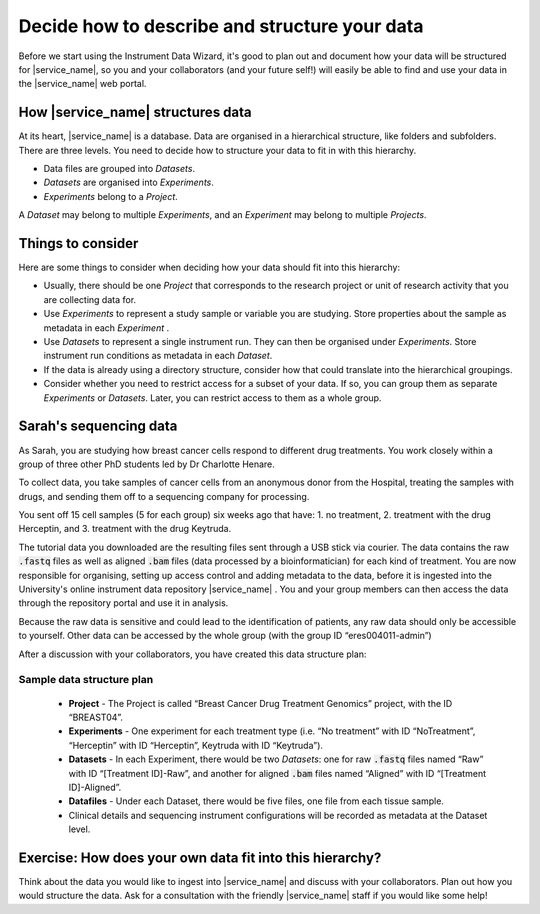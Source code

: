 Decide how to describe and structure your data
##############################################

Before we start using the Instrument Data Wizard, it's good to plan out and document how your data will be structured for |service_name|, so you and your collaborators (and your future self!) will easily be able to find and use your data in the |service_name| web portal.

How |service_name| structures data
==================================
At its heart, |service_name| is a database. Data are organised in a hierarchical structure, like folders and subfolders. There are three levels. You need to decide how to structure your data to fit in with this hierarchy.

* Data files are grouped into `Datasets`.
* `Datasets` are organised into `Experiments`.
* `Experiments` belong to a `Project`.

A `Dataset` may belong to multiple `Experiments`, and an `Experiment` may belong to multiple `Projects`.

.. At each level of the hierarchy and at the individual file level, there are mandatory metadata fields that you can use to describe your data. There is also the ability to associate a custom metadata schema at each level, which allows you to record any relevant domain-specific observations and variables. The |service_name| Search functionality allows you to filter for data based on metadata.

Things to consider
==================
Here are some things to consider when deciding how your data should fit into this hierarchy:

* Usually, there should be one `Project` that corresponds to the research project or unit of research activity that you are collecting data for.
* Use `Experiments` to represent a study sample or variable you are studying. Store properties about the sample as metadata in each `Experiment` .
* Use `Datasets` to represent a single instrument run. They can then be organised under `Experiments`. Store instrument run conditions as metadata in each `Dataset`.
* If the data is already using a directory structure, consider how that could translate into the hierarchical groupings.
* Consider whether you need to restrict access for a subset of your data. If so, you can group them as separate `Experiments` or `Datasets`. Later, you can restrict access to them as a whole group.

Sarah's sequencing data
=======================

As Sarah, you are studying how breast cancer cells respond to different drug treatments. You work closely within a group of three other PhD students led by Dr Charlotte Henare.

To collect data, you take samples of cancer cells from an anonymous donor from the Hospital, treating the samples with drugs, and sending them off to a sequencing company for processing.

You sent off 15 cell samples (5 for each group) six weeks ago that have:
1. no treatment,
2. treatment with the drug Herceptin, and
3. treatment with the drug Keytruda.

The tutorial data you downloaded are the resulting files sent through a USB stick via courier. The data contains the raw :code:`.fastq` files as well as aligned :code:`.bam` files (data processed by a bioinformatician) for each kind of treatment. You are now responsible for organising, setting up access control and adding metadata to the data, before it is ingested into the University's online instrument data repository |service_name| . You and your group members can then access the data through the repository portal and use it in analysis.

Because the raw data is sensitive and could lead to the identification of patients, any raw data should only be accessible to yourself. Other data can be accessed by the whole group (with the group ID “eres004011-admin”)


After a discussion with your collaborators, you have created this data structure plan:

.. _sample-data-structure-plan:

Sample data structure plan
--------------------------

    * **Project** - The Project is called “Breast Cancer Drug Treatment Genomics” project, with the ID “BREAST04”.
    * **Experiments** - One experiment for each treatment type (i.e. “No treatment” with ID “NoTreatment”, “Herceptin” with ID “Herceptin”, Keytruda with ID “Keytruda”).
    * **Datasets** - In each Experiment, there would be two `Datasets`: one for raw :code:`.fastq` files named “Raw” with ID “[Treatment ID]-Raw”, and another for aligned :code:`.bam` files named “Aligned” with ID “[Treatment ID]-Aligned”.
    * **Datafiles** - Under each Dataset, there would be five files, one file from each tissue sample.
    * Clinical details and sequencing instrument configurations will be recorded as metadata at the Dataset level.

Exercise: How does your own data fit into this hierarchy?
=========================================================

Think about the data you would like to ingest into |service_name| and discuss with your collaborators. Plan out how you would structure the data. Ask for a consultation with the friendly |service_name| staff if you would like some help!


